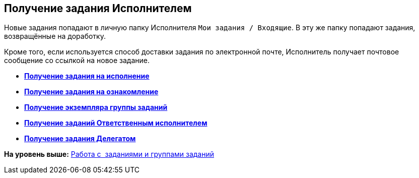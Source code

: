 [[ariaid-title1]]
== Получение задания Исполнителем

Новые задания попадают в личную папку Исполнителя [.ph .filepath]`Мои задания / Входящие`. В эту же папку попадают задания, возвращённые на доработку.

Кроме того, если используется способ доставки задания по электронной почте, Исполнитель получает почтовое сообщение со ссылкой на новое задание.

* *xref:../topics/task_Task_get_perform.adoc[Получение задания на исполнение]* +
* *xref:../topics/task_Task_get_look.adoc[Получение задания на ознакомление]* +
* *xref:../topics/task_GroupTask_get.adoc[Получение экземпляра группы заданий]* +
* *xref:../topics/task_GroupTask_get_responsible_performer.adoc[Получение заданий Ответственным исполнителем]* +
* *xref:../topics/task_Task_get_delegated.adoc[Получение задания Делегатом]* +

*На уровень выше:* xref:../topics/Task_Work.adoc[Работа с  заданиями и группами заданий]
